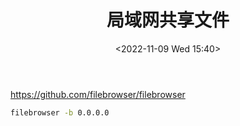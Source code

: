 #+TITLE: 局域网共享文件
#+DATE: <2022-11-09 Wed 15:40>
#+TAGS[]: 技术

[[https://github.com/filebrowser/filebrowser]]

#+BEGIN_SRC sh
filebrowser -b 0.0.0.0
#+END_SRC

